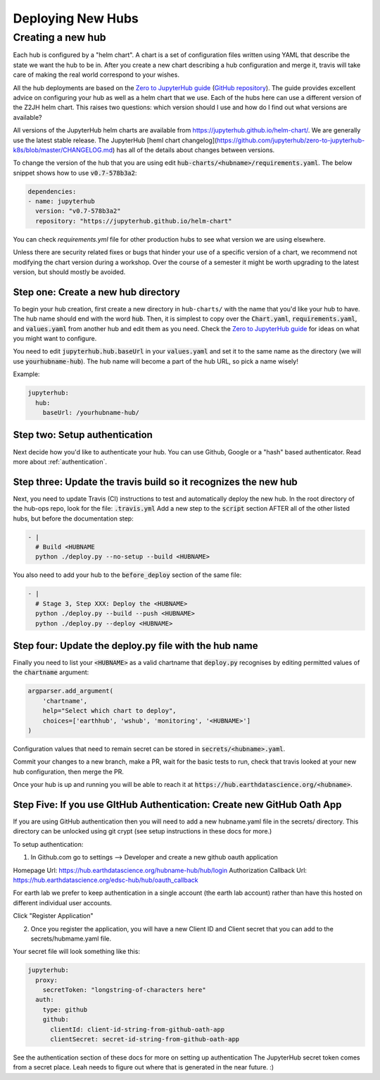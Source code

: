 .. _new-hub:

==================
Deploying New Hubs
==================

Creating a new hub
------------------

Each hub is configured by a "helm chart". A chart is a set of configuration files
written using YAML that describe the state we want the hub to be in. After you
create a new chart describing a hub configuration and merge it, travis will
take care of making the real world correspond to your wishes.

All the hub deployments are based on the `Zero to JupyterHub guide
<http://zero-to-jupyterhub.readthedocs.io/>`_
(`GitHub repository <https://github.com/jupyterhub/zero-to-jupyterhub-k8s>`_).
The guide provides excellent advice on configuring your hub as well as a helm
chart that we use. Each of the hubs here can use a different version of the
Z2JH helm chart. This raises two questions: which version should I use and how
do I find out what versions are available?

All versions of the JupyterHub helm charts are available from `<https://jupyterhub.github.io/helm-chart/>`_.
We are generally use the latest stable release. The JupyterHub [heml chart changelog](https://github.com/jupyterhub/zero-to-jupyterhub-k8s/blob/master/CHANGELOG.md) has all of the details about changes between versions.

To change the version of the hub that you are using edit :code:`hub-charts/<hubname>/requirements.yaml`.
The below snippet shows how to use :code:`v0.7-578b3a2`:

.. code-block:: yaml

    dependencies:
    - name: jupyterhub
      version: "v0.7-578b3a2"
      repository: "https://jupyterhub.github.io/helm-chart"

You can check `requirements.yml` file for other production hubs to see what version we are using elsewhere.

Unless there are security related fixes or bugs that hinder your use of
a specific version of a chart, we recommend not modifying the chart
version during a workshop. Over the course of a semester it might be worth
upgrading to the latest version, but should mostly be avoided.

Step one: Create a new hub directory
~~~~~~~~~~~~~~~~~~~~~~~~~~~~~~~~~~~~

To begin your hub creation, first create a new directory in ``hub-charts/``
with the name that you'd like your hub to have. The hub name should end with
the word :code:`hub`. Then, it is simplest to copy over the
:code:`Chart.yaml`, :code:`requirements.yaml`, and :code:`values.yaml` from
another hub and edit them as you need. Check the
`Zero to JupyterHub guide <http://zero-to-jupyterhub.readthedocs.io/>`_
for ideas on what you might want to configure.

You need to edit
:code:`jupyterhub.hub.baseUrl` in your :code:`values.yaml` and set it to the same name
as the directory (we will use :code:`yourhubname-hub`). The hub name will become a
part of the hub URL, so pick a name wisely!

Example:

.. code-block:: yaml

    jupyterhub:
      hub:
        baseUrl: /yourhubname-hub/

Step two: Setup authentication
~~~~~~~~~~~~~~~~~~~~~~~~~~~~~~
Next decide how you'd like to authenticate your hub. You can use Github,
Google or a "hash" based authenticator.
Read more about :ref:`authentication`.

Step three: Update the travis build so it recognizes the new hub
~~~~~~~~~~~~~~~~~~~~~~~~~~~~~~~~~~~~~~~~~~~~~~~~~~~~~~~~~~~~~~~~

Next, you need to update  Travis (CI) instructions to test and
automatically deploy the new hub. In the root directory of the hub-ops repo, look
for the file: :code:`.travis.yml` Add a new step to the :code:`script` section
AFTER all of the other listed hubs, but before the documentation step:

.. code-block:: yaml

    - |
      # Build <HUBNAME
      python ./deploy.py --no-setup --build <HUBNAME>

You also need to add your hub to the :code:`before_deploy` section of the same
file:

.. code-block:: yaml

    - |
      # Stage 3, Step XXX: Deploy the <HUBNAME>
      python ./deploy.py --build --push <HUBNAME>
      python ./deploy.py --deploy <HUBNAME>

Step four: Update the deploy.py file with the hub name
~~~~~~~~~~~~~~~~~~~~~~~~~~~~~~~~~~~~~~~~~~~~~~~~~~~~~~

Finally you need to list your :code:`<HUBNAME>` as a valid chartname that
:code:`deploy.py` recognises by editing permitted values of the :code:`chartname`
argument:

.. code-block:: python

    argparser.add_argument(
        'chartname',
        help="Select which chart to deploy",
        choices=['earthhub', 'wshub', 'monitoring', '<HUBNAME>']
    )

Configuration values that need to remain secret can be stored in
:code:`secrets/<hubname>.yaml`.

Commit your changes to a new branch, make a PR, wait for the basic tests to run,
check that travis looked at your new hub configuration, then merge the PR.

Once your hub is up and running you will be able to reach it
at :code:`https://hub.earthdatascience.org/<hubname>`.


Step Five: If you use GItHub Authentication: Create new GitHub Oath App
~~~~~~~~~~~~~~~~~~~~~~~~~~~~~~~~~~~~~~~~~~~~~~~~~~~~~~~~~~~~~~~~~~~~~~~~

If you are using GitHub authentication then you will need to add a new
hubname.yaml file in the secrets/ directory. This directory can be unlocked
using git crypt (see setup instructions in these docs for more.)

To setup authentication:

1. In Github.com go to settings --> Developer  and create a new github oauth application

Homepage Url: https://hub.earthdatascience.org/hubname-hub/hub/login
Authorization Callback Url: https://hub.earthdatascience.org/edsc-hub/hub/oauth_callback

For earth lab we prefer to keep authentication in a single account (the earth
lab account) rather than have this hosted on different individual user accounts.

Click "Register Application"

2. Once you register the application, you will have a new Client ID and Client secret that you can add to the secrets/hubmame.yaml file.

Your secret file will look something like this:

.. code-block:: yaml

  jupyterhub:
    proxy:
      secretToken: "longstring-of-characters here"
    auth:
      type: github
      github:
        clientId: client-id-string-from-github-oath-app
        clientSecret: secret-id-string-from-github-oath-app

See the authentication section of these docs for more on setting up authentication
The JupyterHub secret token comes from a secret place. Leah needs to figure out
where that is generated in the near future. :)
